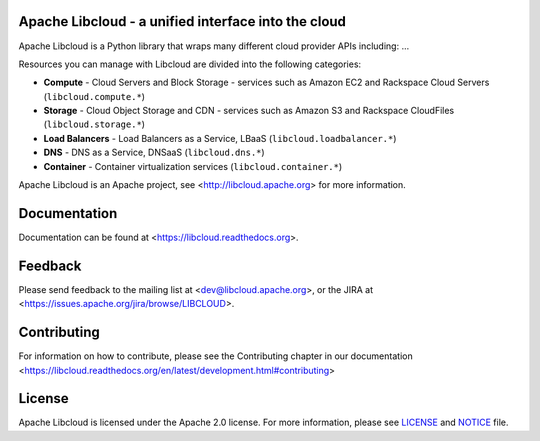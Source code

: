 Apache Libcloud - a unified interface into the cloud
====================================================

.. image:: https://img.shields.io/badge/docs-latest-brightgreen.svg?style=flat
    :target: https://libcloud.readthedocs.org

.. image:: https://img.shields.io/pypi/v/apache-libcloud.svg
    :target: https://pypi.python.org/pypi/apache-libcloud/

.. image:: https://img.shields.io/pypi/dm/apache-libcloud.svg
        :target: https://pypi.python.org/pypi/apache-libcloud/

.. image:: https://img.shields.io/travis/apache/libcloud/trunk.svg
        :target: http://travis-ci.org/apache/libcloud

.. image:: https://img.shields.io/pypi/pyversions/apache-libcloud.svg
        :target: https://pypi.python.org/pypi/apache-libcloud/

.. image:: https://img.shields.io/pypi/wheel/apache-libcloud.svg
        :target: https://pypi.python.org/pypi/apache-libcloud/

.. image:: https://img.shields.io/github/license/apache/libcloud.svg
        :target: https://github.com/apache/libcloud/blob/trunk/LICENSE

.. image:: https://img.shields.io/irc/%23libcloud.png
        :target: http://webchat.freenode.net/?channels=libcloud

.. image:: https://bestpractices.coreinfrastructure.org/projects/152/badge
        :target: https://bestpractices.coreinfrastructure.org/projects/152

.. image:: https://coveralls.io/repos/github/apache/libcloud/badge.svg?branch=trunk
        :target: https://coveralls.io/github/apache/libcloud?branch=trunk

Apache Libcloud is a Python library that wraps many different
cloud provider APIs including: ...

Resources you can manage with Libcloud are divided into the following categories:

* **Compute** - Cloud Servers and Block Storage - services such as Amazon EC2 and Rackspace
  Cloud Servers (``libcloud.compute.*``)
* **Storage** - Cloud Object Storage and CDN  - services such as Amazon S3 and Rackspace
  CloudFiles (``libcloud.storage.*``)
* **Load Balancers** - Load Balancers as a Service, LBaaS (``libcloud.loadbalancer.*``)
* **DNS** - DNS as a Service, DNSaaS (``libcloud.dns.*``)
* **Container** - Container virtualization services (``libcloud.container.*``)


Apache Libcloud is an Apache project, see <http://libcloud.apache.org> for
more information.

Documentation
=============

Documentation can be found at <https://libcloud.readthedocs.org>.

Feedback
========

Please send feedback to the mailing list at <dev@libcloud.apache.org>,
or the JIRA at <https://issues.apache.org/jira/browse/LIBCLOUD>.

Contributing
============

For information on how to contribute, please see the Contributing
chapter in our documentation
<https://libcloud.readthedocs.org/en/latest/development.html#contributing>

License
=======

Apache Libcloud is licensed under the Apache 2.0 license. For more information, please see LICENSE_ and NOTICE_  file.

.. _LICENSE: https://github.com/apache/libcloud/blob/trunk/LICENSE
.. _NOTICE: https://github.com/apache/libcloud/blob/trunk/NOTICE
